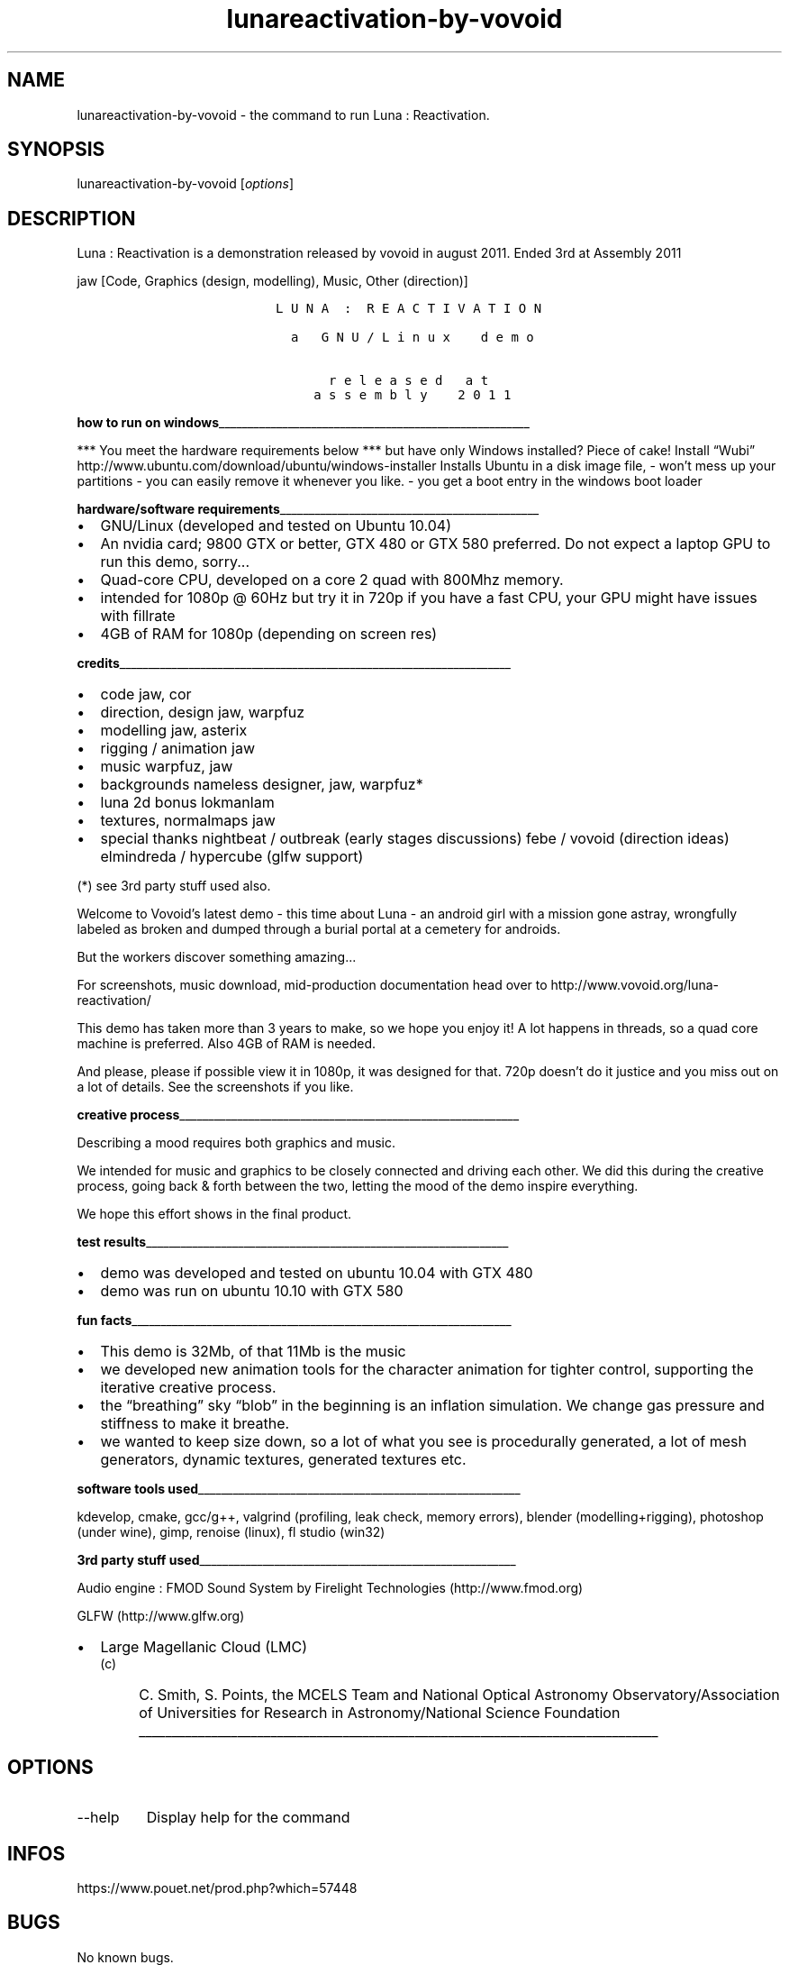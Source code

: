 .\" Automatically generated by Pandoc 3.1.3
.\"
.\" Define V font for inline verbatim, using C font in formats
.\" that render this, and otherwise B font.
.ie "\f[CB]x\f[]"x" \{\
. ftr V B
. ftr VI BI
. ftr VB B
. ftr VBI BI
.\}
.el \{\
. ftr V CR
. ftr VI CI
. ftr VB CB
. ftr VBI CBI
.\}
.TH "lunareactivation-by-vovoid" "6" "2024-04-20" "Luna : Reactivation User Manuals" ""
.hy
.SH NAME
.PP
lunareactivation-by-vovoid - the command to run Luna : Reactivation.
.SH SYNOPSIS
.PP
lunareactivation-by-vovoid [\f[I]options\f[R]]
.SH DESCRIPTION
.PP
Luna : Reactivation is a demonstration released by vovoid in august
2011.
Ended 3rd at Assembly 2011
.PP
jaw [Code, Graphics (design, modelling), Music, Other (direction)]
.IP
.nf
\f[C]
                 L U N A  :  R E A C T I V A T I O N

                   a   G N U / L i n u x    d e m o

                        r e l e a s e d   a t
                      a s s e m b l y    2 0 1 1
\f[R]
.fi
.PP
\f[B]how to run on
windows\f[R]______________________________________________________
.PP
*** You meet the hardware requirements below *** but have only Windows
installed?
Piece of cake!
Install \[lq]Wubi\[rq]
http://www.ubuntu.com/download/ubuntu/windows-installer Installs Ubuntu
in a disk image file, - won\[cq]t mess up your partitions - you can
easily remove it whenever you like.
- you get a boot entry in the windows boot loader
.PP
\f[B]hardware/software
requirements\f[R]_____________________________________________
.IP \[bu] 2
GNU/Linux (developed and tested on Ubuntu 10.04)
.IP \[bu] 2
An nvidia card; 9800 GTX or better, GTX 480 or GTX 580 preferred.
Do not expect a laptop GPU to run this demo, sorry\&...
.IP \[bu] 2
Quad-core CPU, developed on a core 2 quad with 800Mhz memory.
.IP \[bu] 2
intended for 1080p \[at] 60Hz but try it in 720p if you have a fast CPU,
your GPU might have issues with fillrate
.IP \[bu] 2
4GB of RAM for 1080p (depending on screen res)
.PP
\f[B]credits\f[R]____________________________________________________________________
.IP \[bu] 2
code jaw, cor
.IP \[bu] 2
direction, design jaw, warpfuz
.IP \[bu] 2
modelling jaw, asterix
.IP \[bu] 2
rigging / animation jaw
.IP \[bu] 2
music warpfuz, jaw
.IP \[bu] 2
backgrounds nameless designer, jaw, warpfuz*
.IP \[bu] 2
luna 2d bonus lokmanlam
.IP \[bu] 2
textures, normalmaps jaw
.IP \[bu] 2
special thanks nightbeat / outbreak (early stages discussions) febe /
vovoid (direction ideas) elmindreda / hypercube (glfw support)
.PP
(*) see 3rd party stuff used also.
.PP
Welcome to Vovoid\[cq]s latest demo - this time about Luna - an android
girl with a mission gone astray, wrongfully labeled as broken and dumped
through a burial portal at a cemetery for androids.
.PP
But the workers discover something amazing\&...
.PP
For screenshots, music download, mid-production documentation head over
to http://www.vovoid.org/luna-reactivation/
.PP
This demo has taken more than 3 years to make, so we hope you enjoy it!
A lot happens in threads, so a quad core machine is preferred.
Also 4GB of RAM is needed.
.PP
And please, please if possible view it in 1080p, it was designed for
that.
720p doesn\[cq]t do it justice and you miss out on a lot of details.
See the screenshots if you like.
.PP
\f[B]creative
process\f[R]___________________________________________________________
.PP
Describing a mood requires both graphics and music.
.PP
We intended for music and graphics to be closely connected and driving
each other.
We did this during the creative process, going back & forth between the
two, letting the mood of the demo inspire everything.
.PP
We hope this effort shows in the final product.
.PP
\f[B]test
results\f[R]_______________________________________________________________
.IP \[bu] 2
demo was developed and tested on ubuntu 10.04 with GTX 480
.IP \[bu] 2
demo was run on ubuntu 10.10 with GTX 580
.PP
\f[B]fun
facts\f[R]__________________________________________________________________
.IP \[bu] 2
This demo is 32Mb, of that 11Mb is the music
.IP \[bu] 2
we developed new animation tools for the character animation for tighter
control, supporting the iterative creative process.
.IP \[bu] 2
the \[lq]breathing\[rq] sky \[lq]blob\[rq] in the beginning is an
inflation simulation.
We change gas pressure and stiffness to make it breathe.
.IP \[bu] 2
we wanted to keep size down, so a lot of what you see is procedurally
generated, a lot of mesh generators, dynamic textures, generated
textures etc.
.PP
\f[B]software tools
used\f[R]________________________________________________________
.PP
kdevelop, cmake, gcc/g++, valgrind (profiling, leak check, memory
errors), blender (modelling+rigging), photoshop (under wine), gimp,
renoise (linux), fl studio (win32)
.PP
\f[B]3rd party stuff
used\f[R]_______________________________________________________
.PP
Audio engine : FMOD Sound System by Firelight Technologies
(http://www.fmod.org)
.PP
GLFW (http://www.glfw.org)
.IP \[bu] 2
Large Magellanic Cloud (LMC)
.RS 2
.IP "(c)" 4
C.
Smith, S.
Points, the MCELS Team and National Optical Astronomy
Observatory/Association of Universities for Research in
Astronomy/National Science Foundation
_______________________________________________________________________________
.RE
.SH OPTIONS
.TP
--help
Display help for the command
.SH INFOS
.PP
https://www.pouet.net/prod.php?which=57448
.SH BUGS
.PP
No known bugs.
.SH AUTHORS
Nicolas HOUDELOT (nicolas\[at]demosdebs.org),vovoid.
